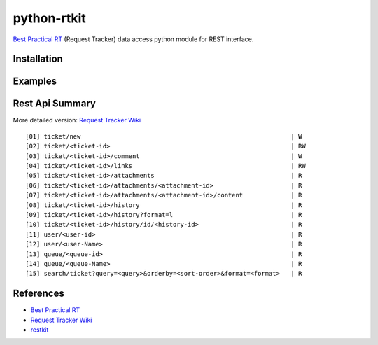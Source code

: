 ====================
python-rtkit
====================
`Best Practical RT`_ (Request Tracker) data access python module for REST interface.


Installation
================

Examples
================

Rest Api Summary
================
More detailed version: `Request Tracker Wiki`_

::

 [01] ticket/new                                                         | W
 [02] ticket/<ticket-id>                                                 | RW
 [03] ticket/<ticket-id>/comment                                         | W
 [04] ticket/<ticket-id>/links                                           | RW
 [05] ticket/<ticket-id>/attachments                                     | R
 [06] ticket/<ticket-id>/attachments/<attachment-id>                     | R
 [07] ticket/<ticket-id>/attachments/<attachment-id>/content             | R
 [08] ticket/<ticket-id>/history                                         | R
 [09] ticket/<ticket-id>/history?format=l                                | R
 [10] ticket/<ticket-id>/history/id/<history-id>                         | R
 [11] user/<user-id>                                                     | R
 [12] user/<user-Name>                                                   | R
 [13] queue/<queue-id>                                                   | R
 [14] queue/<queue-Name>                                                 | R
 [15] search/ticket?query=<query>&orderby=<sort-order>&format=<format>   | R

References
================
* `Best Practical RT`_
* `Request Tracker Wiki`_
* restkit_

.. _Best Practical RT: http://bestpractical.com/rt/
.. _Request Tracker Wiki: http://requesttracker.wikia.com/wiki/REST
.. _restkit: http://restkit.org/
